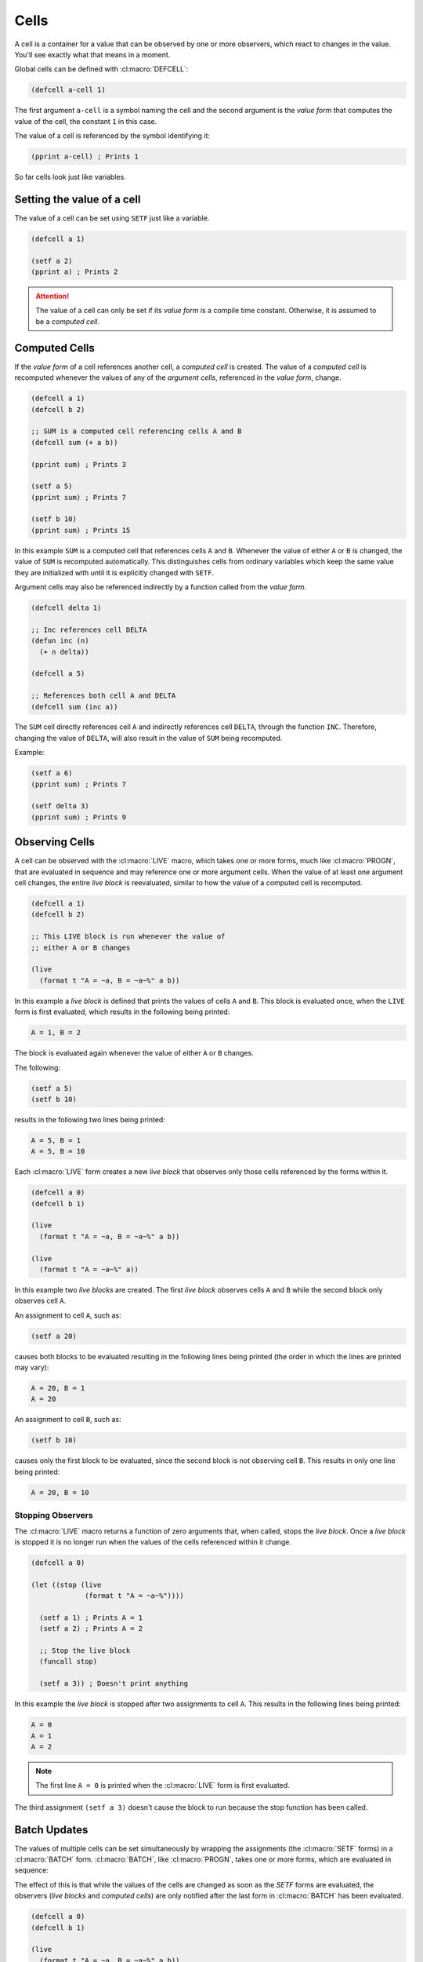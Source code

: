 Cells
=====

A cell is a container for a value that can be observed by one or more
observers, which react to changes in the value. You'll see exactly what
that means in a moment.

Global cells can be defined with :cl:macro:`DEFCELL`:

.. code-block::

   (defcell a-cell 1)

The first argument ``a-cell`` is a symbol naming the cell and the
second argument is the *value form* that computes the value of the
cell, the constant ``1`` in this case.

The value of a cell is referenced by the symbol identifying it:

.. code-block::

   (pprint a-cell) ; Prints 1


So far cells look just like variables.

Setting the value of a cell
---------------------------

The value of a cell can be set using ``SETF`` just like a variable.

.. code-block::

   (defcell a 1)

   (setf a 2)
   (pprint a) ; Prints 2

.. attention::

   The value of a cell can only be set if its *value form* is a
   compile time constant. Otherwise, it is assumed to be a *computed
   cell*.
   
Computed Cells
--------------

If the *value form* of a cell references another cell, a *computed cell*
is created. The value of a *computed cell* is recomputed whenever the
values of any of the *argument cells*, referenced in the *value form*,
change.

.. code-block::

   (defcell a 1)
   (defcell b 2)

   ;; SUM is a computed cell referencing cells A and B
   (defcell sum (+ a b))

   (pprint sum) ; Prints 3

   (setf a 5)
   (pprint sum) ; Prints 7

   (setf b 10)
   (pprint sum) ; Prints 15

In this example ``SUM`` is a computed cell that references cells ``A``
and ``B``. Whenever the value of either ``A`` or ``B`` is changed, the
value of ``SUM`` is recomputed automatically. This distinguishes cells
from ordinary variables which keep the same value they are initialized
with until it is explicitly changed with ``SETF``.

Argument cells may also be referenced indirectly by a function
called from the *value form*.

.. code-block::

   (defcell delta 1)

   ;; Inc references cell DELTA
   (defun inc (n)
     (+ n delta))

   (defcell a 5)

   ;; References both cell A and DELTA
   (defcell sum (inc a))

The ``SUM`` cell directly references cell ``A`` and indirectly
references cell ``DELTA``, through the function ``INC``. Therefore,
changing the value of ``DELTA``, will also result in the value of
``SUM`` being recomputed.

Example:

.. code-block::

   (setf a 6)
   (pprint sum) ; Prints 7

   (setf delta 3)
   (pprint sum) ; Prints 9


Observing Cells
---------------

A cell can be observed with the :cl:macro:`LIVE` macro, which takes
one or more forms, much like :cl:macro:`PROGN`, that are evaluated in
sequence and may reference one or more argument cells. When the value
of at least one argument cell changes, the entire *live block* is
reevaluated, similar to how the value of a computed cell is
recomputed.

.. code-block::

   (defcell a 1)
   (defcell b 2)

   ;; This LIVE block is run whenever the value of
   ;; either A or B changes
   
   (live
     (format t "A = ~a, B = ~a~%" a b))

In this example a *live block* is defined that prints the values of
cells ``A`` and ``B``. This block is evaluated once, when the ``LIVE``
form is first evaluated, which results in the following being printed:

.. code-block::

   A = 1, B = 2

The block is evaluated again whenever the value of either ``A`` or
``B`` changes.

The following:

.. code-block::

   (setf a 5)
   (setf b 10)

results in the following two lines being printed:

.. code-block:: text

   A = 5, B = 1
   A = 5, B = 10

Each :cl:macro:`LIVE` form creates a new *live block* that observes only those
cells referenced by the forms within it.

.. code-block::

   (defcell a 0)
   (defcell b 1)

   (live
     (format t "A = ~a, B = ~a~%" a b))

   (live
     (format t "A = ~a~%" a))

In this example two *live blocks* are created. The first *live block*
observes cells ``A`` and ``B`` while the second block only observes
cell ``A``.

An assignment to cell ``A``, such as:

.. code-block::

   (setf a 20)


causes both blocks to be evaluated resulting in the following lines
being printed (the order in which the lines are printed may vary):

.. code-block:: text

   A = 20, B = 1
   A = 20

An assignment to cell ``B``, such as:

.. code-block::

   (setf b 10)

causes only the first block to be evaluated, since the second block is
not observing cell ``B``. This results in only one line being printed:

.. code-block:: text

   A = 20, B = 10

Stopping Observers
~~~~~~~~~~~~~~~~~~

The :cl:macro:`LIVE` macro returns a function of zero arguments that,
when called, stops the *live block*. Once a *live block* is stopped it
is no longer run when the values of the cells referenced within it
change.

.. code-block::

   (defcell a 0)

   (let ((stop (live
                (format t "A = ~a~%"))))
		
     (setf a 1) ; Prints A = 1
     (setf a 2) ; Prints A = 2

     ;; Stop the live block
     (funcall stop)

     (setf a 3)) ; Doesn't print anything
   

In this example the *live block* is stopped after two assignments to
cell ``A``. This results in the following lines being printed:

.. code-block:: text

   A = 0
   A = 1
   A = 2

.. note::

   The first line ``A = 0`` is printed when the :cl:macro:`LIVE` form
   is first evaluated.
   
The third assignment ``(setf a 3)`` doesn't cause the block to run
because the stop function has been called.

Batch Updates
-------------

The values of multiple cells can be set simultaneously by wrapping the
assignments (the :cl:macro:`SETF` forms) in a :cl:macro:`BATCH`
form. :cl:macro:`BATCH`, like :cl:macro:`PROGN`, takes one or more
forms, which are evaluated in sequence:

The effect of this is that while the values of the cells are changed
as soon as the `SETF` forms are evaluated, the observers (*live
blocks* and *computed cells*) are only notified after the last form in
:cl:macro:`BATCH` has been evaluated.

.. code-block::

   (defcell a 0)
   (defcell b 1)

   (live
     (format t "A = ~a, B = ~a~%" a b))

   ;; Only prints: A = 15, B = 3
   (batch
     (setf a 15)
     (setf b 3))

In this example the values of ``A`` and ``B`` are set to ``15`` and
``3``, respectively, within :cl:macro:`BATCH`. This causes the *live
block*, which prints the values of ``A`` and ``B``, to run once after
the value of ``B`` is set to ``3``. The first assignment ``(setf a
15)`` **DOES NOT** cause the *live block* to run.

Only two lines are printed. The first line:

.. code-block:: text

   A = 0, B = 1

is printed when the :cl:macro:`LIVE` form is first evaluated, while
the second line:

.. code-block:: text

   A = 15, B = 3

is printed after the :cl:macro:`BATCH` form is evaluated.

:cl:macro:`BATCH` can be nested within another :cl:macro:`BATCH`,
however the observers of the cells, which have their values changed
within the batch, are only notified when exiting the outermost
:cl:macro:`BATCH`.

For example the following:

.. code-block::

   (batch
     (batch
       (setf a 20))

     (setf b 100))

only results in one line ``A = 20, B = 100`` being printed.
     
Local Cells
-----------

Cells local to a given lexical scope can be defined with
:cl:macro:`CELL-LET`. Like :cl:macro:`LET`, the first argument is a
list of bindings to establish followed by a list of body forms that
are evaluated in order.

.. attention::

   All cells are lexically scoped, including global cells defined with
   :cl:macro:`DEFCELL`. This differs from global variables, defined
   with :cl:macro:`DEFVAR` and :cl:macro:`DEPARAMETER`, which are
   dynamically scoped.

Each binding is of the form ``(CELL-NAME VALUE-FORM)`` where
``CELL-NAME`` is the name of the cell, which is made visible to
the body forms, and ``VALUE-FORM`` is the cell value form.

.. code-block::

   (cell-let ((a 1)
              (b 2)
	      (sum (+ a b)))
     (live
       (format t "A + B = ~a~%" sum))

     (setf a 3)
     ...)

In this example three local cells are defined ``A``, ``B`` and a
computed cell ``SUM``. These cells can be used just like global cells
defined with :cl:macro:`DEFCELL`, however they are only visible to the
body forms of the :cl:macro:`CELL-LET`.

.. important::

   Cells defined using :cl:macro:`CELL-LET` can reference cells
   defined earlier in the same :cl:macro:`CELL-LET`. This makes
   :cl:macro:`CELL-LET` similar to :cl:macro:`LET*` rather than
   :cl:macro:`LET`.

